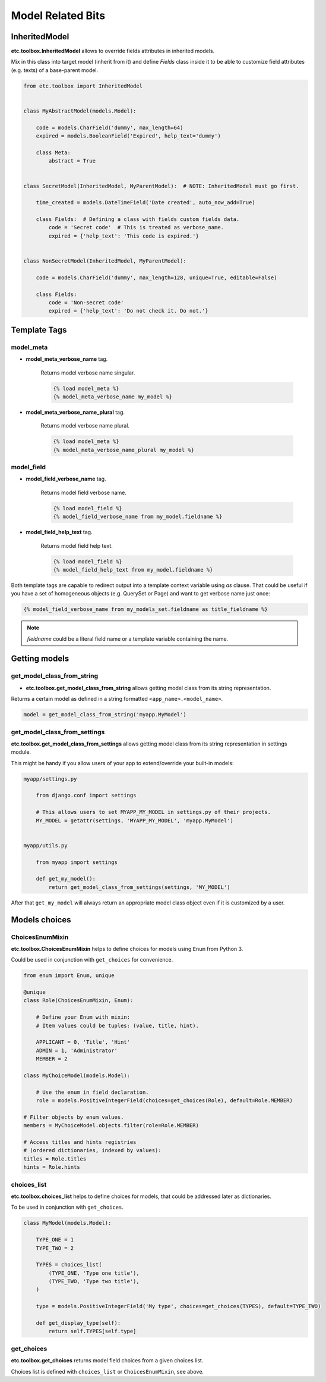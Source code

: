 Model Related Bits
==================


InheritedModel
--------------

**etc.toolbox.InheritedModel** allows to override fields attributes in inherited models.

Mix in this class into target model (inherit from it) and define `Fields` class inside it
to be able to customize field attributes (e.g. texts) of a base-parent model.


.. code-block:: python

    from etc.toolbox import InheritedModel


    class MyAbstractModel(models.Model):

        code = models.CharField('dummy', max_length=64)
        expired = models.BooleanField('Expired', help_text='dummy')

        class Meta:
            abstract = True


    class SecretModel(InheritedModel, MyParentModel):  # NOTE: InheritedModel must go first.

        time_created = models.DateTimeField('Date created', auto_now_add=True)

        class Fields:  # Defining a class with fields custom fields data.
            code = 'Secret code'  # This is treated as verbose_name.
            expired = {'help_text': 'This code is expired.'}


    class NonSecretModel(InheritedModel, MyParentModel):

        code = models.CharField('dummy', max_length=128, unique=True, editable=False)

        class Fields:
            code = 'Non-secret code'
            expired = {'help_text': 'Do not check it. Do not.'}



Template Tags
-------------

model_meta
~~~~~~~~~~

* **model_meta_verbose_name** tag.

    Returns model verbose name singular.

    .. code-block:: html

        {% load model_meta %}
        {% model_meta_verbose_name my_model %}


* **model_meta_verbose_name_plural** tag.

    Returns model verbose name plural.

    .. code-block:: html

        {% load model_meta %}
        {% model_meta_verbose_name_plural my_model %}


model_field
~~~~~~~~~~~

* **model_field_verbose_name** tag.

    Returns model field verbose name.

    .. code-block:: html

        {% load model_field %}
        {% model_field_verbose_name from my_model.fieldname %}


* **model_field_help_text** tag.

    Returns model field help text.

    .. code-block:: html

        {% load model_field %}
        {% model_field_help_text from my_model.fieldname %}


Both template tags are capable to redirect output into a template context variable using *as* clause. That could
be useful if you have a set of homogeneous objects (e.g. QuerySet or Page) and want to get verbose name just once:

.. code-block:: html

    {% model_field_verbose_name from my_models_set.fieldname as title_fieldname %}


.. note:: `fieldname` could be a literal field name or a template variable containing the name.


Getting models
--------------

get_model_class_from_string
~~~~~~~~~~~~~~~~~~~~~~~~~~~

* **etc.toolbox.get_model_class_from_string** allows getting model class from its string representation.

Returns a certain model as defined in a string formatted ``<app_name>.<model_name>``.

.. code-block:: python

        model = get_model_class_from_string('myapp.MyModel')



get_model_class_from_settings
~~~~~~~~~~~~~~~~~~~~~~~~~~~~~

**etc.toolbox.get_model_class_from_settings** allows getting model class from its string representation in settings module.

This might be handy if you allow users of your app to extend/override your built-in models:

.. code-block:: python

        myapp/settings.py

            from django.conf import settings

            # This allows users to set MYAPP_MY_MODEL in settings.py of their projects.
            MY_MODEL = getattr(settings, 'MYAPP_MY_MODEL', 'myapp.MyModel')


        myapp/utils.py

            from myapp import settings

            def get_my_model():
                return get_model_class_from_settings(settings, 'MY_MODEL')


After that ``get_my_model`` will always return an appropriate model class object even if it is customized by a user.


Models choices
--------------

ChoicesEnumMixin
~~~~~~~~~~~~~~~~

**etc.toolbox.ChoicesEnumMixin** helps to define choices for models using ``Enum`` from Python 3.

Could be used in conjunction with ``get_choices`` for convenience.

.. code-block:: python

        from enum import Enum, unique

        @unique
        class Role(ChoicesEnumMixin, Enum):

            # Define your Enum with mixin:
            # Item values could be tuples: (value, title, hint).

            APPLICANT = 0, 'Title', 'Hint'
            ADMIN = 1, 'Administrator'
            MEMBER = 2

        class MyChoiceModel(models.Model):

            # Use the enum in field declaration.
            role = models.PositiveIntegerField(choices=get_choices(Role), default=Role.MEMBER)

        # Filter objects by enum values.
        members = MyChoiceModel.objects.filter(role=Role.MEMBER)

        # Access titles and hints registries
        # (ordered dictionaries, indexed by values):
        titles = Role.titles
        hints = Role.hints


choices_list
~~~~~~~~~~~~

**etc.toolbox.choices_list** helps to define choices for models, that could be addressed later as dictionaries.

To be used in conjunction with ``get_choices``.

.. code-block:: python

    class MyModel(models.Model):

        TYPE_ONE = 1
        TYPE_TWO = 2

        TYPES = choices_list(
            (TYPE_ONE, 'Type one title'),
            (TYPE_TWO, 'Type two title'),
        )

        type = models.PositiveIntegerField('My type', choices=get_choices(TYPES), default=TYPE_TWO)

        def get_display_type(self):
            return self.TYPES[self.type]


get_choices
~~~~~~~~~~~

**etc.toolbox.get_choices** returns model field choices from a given choices list.

Choices list is defined with ``choices_list`` or ``ChoicesEnumMixin``, see above.
